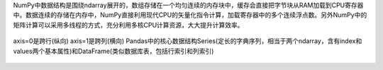 NumPy中数据结构是围绕ndarray展开的，数组存储在一个均匀连续的内存块中，缓存会直接把字节块从RAM加载到CPU寄存器中。数据连续的存储在内存中，NumPy直接利用现代CPU的矢量化指令计算，加载寄存器中的多个连续浮点数。另外NumPy中的矩阵计算可以采用多线程的方式，充分利用多核CPU计算资源，大大提升计算效率。 

.. figure:: images/8.jpg
axis=0是跨行(纵向) axis=1是跨列(横向)  
Pandas中的核心数据结构Series(定长的字典序列，相当于两个ndarray，含有index和values两个基本属性)和DataFrame(类似数据库表，包括行索引和列索引)  

.. figure:: images/9.jpg
